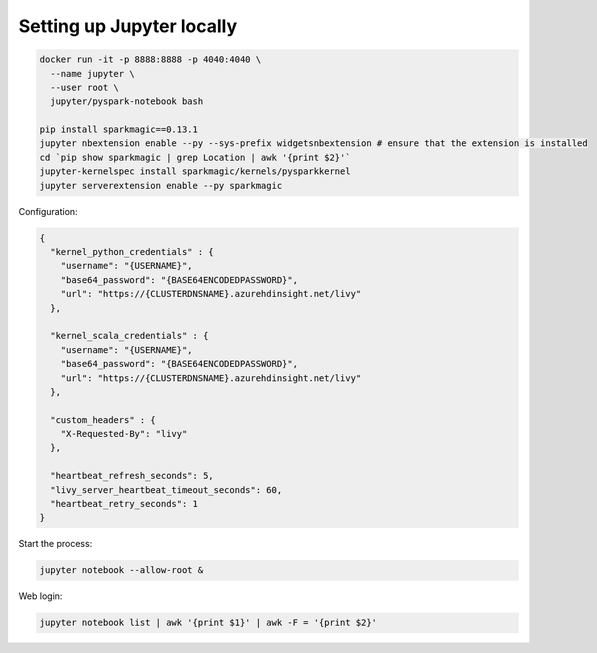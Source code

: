 Setting up Jupyter locally
==========================

.. post:: 12/30/2020
   :tags: misc

.. code::

   docker run -it -p 8888:8888 -p 4040:4040 \
     --name jupyter \
     --user root \
     jupyter/pyspark-notebook bash
   
   pip install sparkmagic==0.13.1
   jupyter nbextension enable --py --sys-prefix widgetsnbextension # ensure that the extension is installed
   cd `pip show sparkmagic | grep Location | awk '{print $2}'`
   jupyter-kernelspec install sparkmagic/kernels/pysparkkernel
   jupyter serverextension enable --py sparkmagic

Configuration:

.. code::

   {
     "kernel_python_credentials" : {
       "username": "{USERNAME}",
       "base64_password": "{BASE64ENCODEDPASSWORD}",
       "url": "https://{CLUSTERDNSNAME}.azurehdinsight.net/livy"
     },
   
     "kernel_scala_credentials" : {
       "username": "{USERNAME}",
       "base64_password": "{BASE64ENCODEDPASSWORD}",
       "url": "https://{CLUSTERDNSNAME}.azurehdinsight.net/livy"
     },
   
     "custom_headers" : {
       "X-Requested-By": "livy"
     },
   
     "heartbeat_refresh_seconds": 5,
     "livy_server_heartbeat_timeout_seconds": 60,
     "heartbeat_retry_seconds": 1
   }



Start the process:

.. code::

   jupyter notebook --allow-root &



Web login:

.. code::

   jupyter notebook list | awk '{print $1}' | awk -F = '{print $2}'
